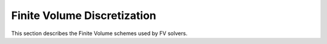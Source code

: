 .. _FiniteVolume:

Finite Volume Discretization
-------------------------------

This section describes the Finite Volume schemes used by FV solvers.
